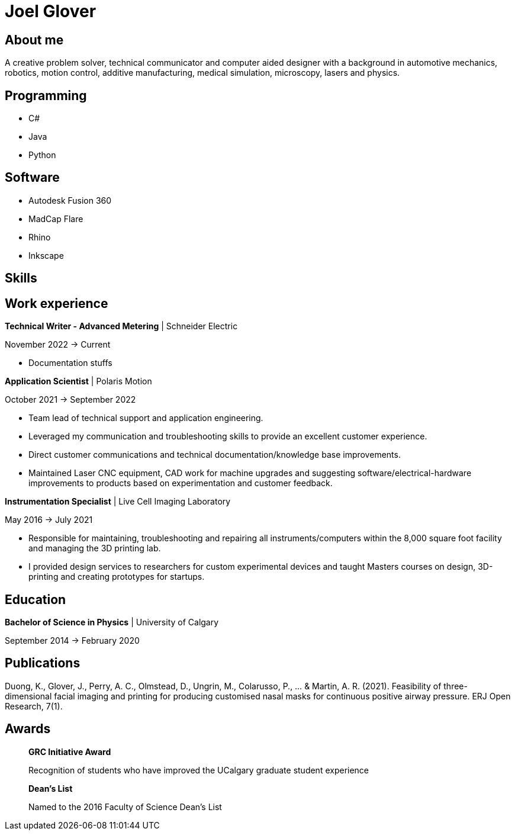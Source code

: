 = Joel Glover 

== About me

A creative problem solver, technical communicator and
computer aided designer with a background in automotive
mechanics, robotics, motion control, additive manufacturing,
medical simulation, microscopy, lasers and physics.

== Programming
* C#
* Java
* Python

== Software

* Autodesk Fusion 360
* MadCap Flare
* Rhino
* Inkscape

== Skills



== Work experience

*Technical Writer - Advanced Metering* | Schneider Electric

November 2022 -> Current

* Documentation stuffs



*Application Scientist* | Polaris Motion

October 2021 -> September 2022

* Team lead of technical support and application
engineering.
* Leveraged my communication and troubleshooting skills to provide an excellent customer experience.
* Direct customer communications and technical documentation/knowledge base improvements.
* Maintained Laser CNC equipment, CAD work for machine upgrades and suggesting software/electrical-hardware improvements to products based on experimentation and customer feedback.

*Instrumentation Specialist* | Live Cell Imaging Laboratory

May 2016 -> July 2021

* Responsible for maintaining, troubleshooting and
repairing all instruments/computers within the
8,000 square foot facility and managing the 3D
printing lab. 
* I provided design services to
researchers for custom experimental devices and
taught Masters courses on design, 3D-printing
and creating prototypes for startups.

== Education
**Bachelor of Science in Physics** | University of Calgary

September 2014 -> February 2020

== Publications

Duong, K., Glover, J., Perry, A. C., Olmstead, D., Ungrin, M.,
Colarusso, P., ... & Martin, A. R. (2021). Feasibility of three-
dimensional facial imaging and printing for producing
customised nasal masks for continuous positive airway
pressure. ERJ Open Research, 7(1).

== Awards

> *GRC Initiative Award*
> 
> Recognition of students who have improved the UCalgary graduate student experience

> *Dean's List*
> 
> Named to the 2016 Faculty of Science Dean's List